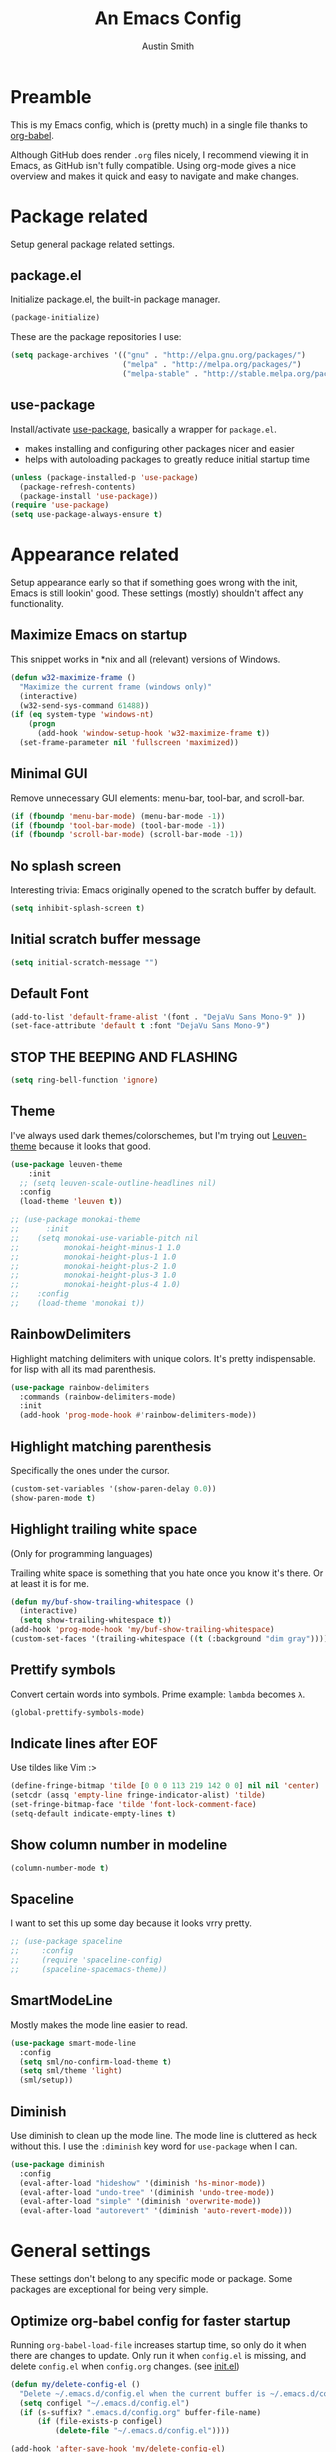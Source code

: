 #+TITLE: An Emacs Config
#+AUTHOR: Austin Smith
#+EMAIL: AssailantLF@gmail.com

* Preamble

This is my Emacs config, which is (pretty much) in a single file thanks to
[[http://orgmode.org/worg/org-contrib/babel/intro.html][org-babel]].

Although GitHub does render =.org= files nicely, I recommend viewing it in
Emacs, as GitHub isn't fully compatible. Using org-mode gives a nice overview
and makes it quick and easy to navigate and make changes.

* Package related

Setup general package related settings.

** package.el

Initialize package.el, the built-in package manager.

#+BEGIN_SRC emacs-lisp
  (package-initialize)
#+END_SRC

These are the package repositories I use:

#+BEGIN_SRC emacs-lisp
  (setq package-archives '(("gnu" . "http://elpa.gnu.org/packages/")
                           ("melpa" . "http://melpa.org/packages/")
                           ("melpa-stable" . "http://stable.melpa.org/packages/")))
#+END_SRC

** use-package

Install/activate [[https://github.com/jwiegley/use-package][use-package]], basically a wrapper for =package.el=.

- makes installing and configuring other packages nicer and easier
- helps with autoloading packages to greatly reduce initial startup time

#+BEGIN_SRC emacs-lisp
  (unless (package-installed-p 'use-package)
    (package-refresh-contents)
    (package-install 'use-package))
  (require 'use-package)
  (setq use-package-always-ensure t)
#+END_SRC

* Appearance related

Setup appearance early so that if something goes wrong with the init, Emacs is
still lookin' good. These settings (mostly) shouldn't affect any functionality.

** Maximize Emacs on startup

This snippet works in *nix and all (relevant) versions of Windows.

#+BEGIN_SRC emacs-lisp
  (defun w32-maximize-frame ()
    "Maximize the current frame (windows only)"
    (interactive)
    (w32-send-sys-command 61488))
  (if (eq system-type 'windows-nt)
      (progn
        (add-hook 'window-setup-hook 'w32-maximize-frame t))
    (set-frame-parameter nil 'fullscreen 'maximized))
#+END_SRC

** Minimal GUI

Remove unnecessary GUI elements: menu-bar, tool-bar, and scroll-bar.

#+BEGIN_SRC emacs-lisp
  (if (fboundp 'menu-bar-mode) (menu-bar-mode -1))
  (if (fboundp 'tool-bar-mode) (tool-bar-mode -1))
  (if (fboundp 'scroll-bar-mode) (scroll-bar-mode -1))
#+END_SRC

** No splash screen

Interesting trivia: Emacs originally opened to the scratch buffer by default.

#+BEGIN_SRC emacs-lisp
  (setq inhibit-splash-screen t)
#+END_SRC

** Initial scratch buffer message

#+BEGIN_SRC emacs-lisp
(setq initial-scratch-message "")
#+END_SRC

** Default Font

#+BEGIN_SRC emacs-lisp
  (add-to-list 'default-frame-alist '(font . "DejaVu Sans Mono-9" ))
  (set-face-attribute 'default t :font "DejaVu Sans Mono-9")
#+END_SRC

** STOP THE BEEPING AND FLASHING

#+BEGIN_SRC emacs-lisp
  (setq ring-bell-function 'ignore)
#+END_SRC

** Theme

I've always used dark themes/colorschemes, but I'm trying out [[https://github.com/fniessen/emacs-leuven-theme][Leuven-theme]]
because it looks that good.

#+BEGIN_SRC emacs-lisp
  (use-package leuven-theme
      :init
    ;; (setq leuven-scale-outline-headlines nil)
    :config
    (load-theme 'leuven t))

  ;; (use-package monokai-theme
  ;;      :init
  ;;    (setq monokai-use-variable-pitch nil
  ;;          monokai-height-minus-1 1.0
  ;;          monokai-height-plus-1 1.0
  ;;          monokai-height-plus-2 1.0
  ;;          monokai-height-plus-3 1.0
  ;;          monokai-height-plus-4 1.0)
  ;;    :config
  ;;    (load-theme 'monokai t))
#+END_SRC

** RainbowDelimiters

Highlight matching delimiters with unique colors. It's pretty indispensable.
for lisp with all its mad parenthesis.

#+BEGIN_SRC emacs-lisp
  (use-package rainbow-delimiters
    :commands (rainbow-delimiters-mode)
    :init
    (add-hook 'prog-mode-hook #'rainbow-delimiters-mode))
#+END_SRC

** Highlight matching parenthesis
Specifically the ones under the cursor.

#+BEGIN_SRC emacs-lisp
  (custom-set-variables '(show-paren-delay 0.0))
  (show-paren-mode t)
#+END_SRC

** Highlight trailing white space

(Only for programming languages)

Trailing white space is something that you hate once you know it's there. Or at
least it is for me.

#+BEGIN_SRC emacs-lisp
  (defun my/buf-show-trailing-whitespace ()
    (interactive)
    (setq show-trailing-whitespace t))
  (add-hook 'prog-mode-hook 'my/buf-show-trailing-whitespace)
  (custom-set-faces '(trailing-whitespace ((t (:background "dim gray")))))
#+END_SRC

** Prettify symbols

Convert certain words into symbols. Prime example: =lambda= becomes =λ=.

#+BEGIN_SRC emacs-lisp
(global-prettify-symbols-mode)
#+END_SRC

** Indicate lines after EOF

Use tildes like Vim :>

#+BEGIN_SRC emacs-lisp
  (define-fringe-bitmap 'tilde [0 0 0 113 219 142 0 0] nil nil 'center)
  (setcdr (assq 'empty-line fringe-indicator-alist) 'tilde)
  (set-fringe-bitmap-face 'tilde 'font-lock-comment-face)
  (setq-default indicate-empty-lines t)
#+END_SRC

** Show column number in modeline

#+BEGIN_SRC emacs-lisp
  (column-number-mode t)
#+END_SRC

** Spaceline

I want to set this up some day because it looks vrry pretty.

#+BEGIN_SRC emacs-lisp
  ;; (use-package spaceline
  ;;     :config
  ;;     (require 'spaceline-config)
  ;;     (spaceline-spacemacs-theme))
#+END_SRC

** SmartModeLine

Mostly makes the mode line easier to read.

#+BEGIN_SRC emacs-lisp
  (use-package smart-mode-line
    :config
    (setq sml/no-confirm-load-theme t)
    (setq sml/theme 'light)
    (sml/setup))
#+END_SRC

** Diminish

Use diminish to clean up the mode line. The mode line is cluttered as heck
without this. I use the =:diminish= key word for =use-package= when I can.

#+BEGIN_SRC emacs-lisp
  (use-package diminish
    :config
    (eval-after-load "hideshow" '(diminish 'hs-minor-mode))
    (eval-after-load "undo-tree" '(diminish 'undo-tree-mode))
    (eval-after-load "simple" '(diminish 'overwrite-mode))
    (eval-after-load "autorevert" '(diminish 'auto-revert-mode)))
#+END_SRC

* General settings

These settings don't belong to any specific mode or package. Some packages are
exceptional for being very simple.

** Optimize org-babel config for faster startup

Running =org-babel-load-file= increases startup time, so only do it when there
are changes to update. Only run it when =config.el= is missing, and delete
=config.el= when =config.org= changes. (see [[file:init.el::%3B%3B%20`org-babel-load-file`%20increases%20startup%20time,%20so%20only%20do%20it%20if%20necessary.][init.el]])

#+BEGIN_SRC emacs-lisp
  (defun my/delete-config-el ()
    "Delete ~/.emacs.d/config.el when the current buffer is ~/.emacs.d/config.org"
    (setq configel "~/.emacs.d/config.el")
    (if (s-suffix? ".emacs.d/config.org" buffer-file-name)
        (if (file-exists-p configel)
            (delete-file "~/.emacs.d/config.el"))))

  (add-hook 'after-save-hook 'my/delete-config-el)
#+END_SRC

** Start server if it isn't started

Turn the first Emacs process into a server, which allows reuse of a that process
through the shell command =emacsclient=.

#+BEGIN_SRC emacs-lisp
  (require 'server)
  (if (not (server-running-p)) (server-start))
#+END_SRC

** Backup & auto-save files in one place

These files are useful if something goes wrong, but they're also annoying in how
they clutter directories. Put them in =~/.emacs.d/tmp= to remedy this.

#+BEGIN_SRC emacs-lisp
  (setq backup-directory-alist `((".*" . "~/.emacs.d/tmp"))
        auto-save-file-name-transforms `((".*" , "~/.emacs.d/tmp" t)))
#+END_SRC

** Scroll smoothly

#+BEGIN_SRC emacs-lisp
  (setq scroll-margin 0)
  (setq scroll-conservatively 10000)
  (setq scroll-preserve-screen-position t)
#+END_SRC

** Sentences end with a single period

#+BEGIN_SRC emacs-lisp
  (setq sentence-end-double-space nil)
#+END_SRC

** y/n instead of yes/no

#+BEGIN_SRC emacs-lisp
  (fset 'yes-or-no-p 'y-or-n-p)
#+END_SRC

** Wrap text at 80 characters

#+BEGIN_SRC emacs-lisp
  (setq-default fill-column 80)
#+END_SRC

** Indent with spaces by default

Tabs are weird and can have varying lengths, so I prefer spaces.

#+BEGIN_SRC emacs-lisp
  (setq-default indent-tabs-mode nil)
#+END_SRC

** Auto-detect indent settings

I prefer to follow a file's indenting style instead of enforcing my own, if
possible. =dtrt-indent= does this and works for most mainstream languages.

#+BEGIN_SRC emacs-lisp
  (use-package dtrt-indent)
#+END_SRC

** Auto-update changed files

If a file is changed outside of Emacs, automatically load those changes.

#+BEGIN_SRC emacs-lisp
  (global-auto-revert-mode t)
#+END_SRC

** Auto-executable scripts in *nix

When saving a file that starts with =#!=, make it executable.

#+BEGIN_SRC emacs-lisp
(add-hook 'after-save-hook
          'executable-make-buffer-file-executable-if-script-p)
#+END_SRC

** Enable HideShow in programming modes

Useful for getting an overview of the code. It works better in some
languages and layouts than others.

#+BEGIN_SRC emacs-lisp
  (defun my/enable-hideshow ()
    (interactive)
    (hs-minor-mode t))
  (add-hook 'prog-mode-hook 'my/enable-hideshow)
#+END_SRC

** Recent Files

Enable =recentf-mode= and remember a lot of files.

#+BEGIN_SRC emacs-lisp
  (recentf-mode 1)
  (setq recentf-max-saved-items 200)
#+END_SRC

** Better same-name buffer distinction

When two buffers are open with the same name, this makes it easier to tell them
apart.

#+BEGIN_SRC emacs-lisp
(require 'uniquify)
(setq uniquify-buffer-name-style 'forward)
#+END_SRC

** Remember last position for reopened files

#+BEGIN_SRC emacs-lisp
(if (version< emacs-version "25.0")
    (progn (require 'saveplace)
           (setq-default save-place t))
  (save-place-mode 1))
#+END_SRC

** Disable garbage collection in minibuffer

See [[http://tiny.cc/7wd7ay][this article]] for more info.

#+BEGIN_SRC emacs-lisp
(defun my/minibuffer-setup-hook ()
  (setq gc-cons-threshold most-positive-fixnum))
(defun my/minibuffer-exit-hook ()
  (setq gc-cons-threshold 800000))
(add-hook 'minibuffer-setup-hook #'my/minibuffer-setup-hook)
(add-hook 'minibuffer-exit-hook #'my/minibuffer-exit-hook)
#+END_SRC

* Key binding related

These are global bindings, and packages that affect key binding in general.

** Enhanced key binding

[[https://github.com/noctuid/general.el][general.el]] is one of my favorite packages, and makes it much nicer and easier to
bind keys. Particularly useful for Evil mode and its various states.

#+BEGIN_SRC emacs-lisp
(use-package general)
#+END_SRC

** The Mighty Hydra

I'm a big fan of [[https://github.com/abo-abo/hydra][Hydra]]. Search for =defhydra= in this file to check out all my
hydras.

What is a hydra? From the README:

#+BEGIN_QUOTE
This is a package for GNU Emacs that can be used to tie related commands into a
family of short bindings with a common prefix - a Hydra.
#+END_QUOTE

followed by a description for poets:

#+BEGIN_QUOTE
Once you summon the Hydra through the prefixed binding (the body + any one
head), all heads can be called in succession with only a short extension.

The Hydra is vanquished once Hercules, any binding that isn't the Hydra's head,
arrives. Note that Hercules, besides vanquishing the Hydra, will still serve his
original purpose, calling his proper command. This makes the Hydra very
seamless, it's like a minor mode that disables itself auto-magically.
#+END_QUOTE

#+BEGIN_SRC emacs-lisp
  (use-package hydra
    :config
    ;; Use a lighter red for my dark backgrounds
    (set-face-foreground 'hydra-face-red "#FF3232"))
#+END_SRC

** Show available key bindings

Use [[https://github.com/justbur/emacs-which-key][which-key]] or [[https://github.com/kai2nenobu/guide-key][guide-key]] to display key bindings. =which-key= is a
superior package, but isn't compatible with older versions of Emacs.

#+BEGIN_SRC emacs-lisp
  (run-with-idle-timer
   3 nil ;; Autoload via idle timer
   (lambda ()
     (if (version< emacs-version "24.4")
         (use-package guide-key
             :init
           (setq guide-key/guide-key-sequence t
                 guide-key/recursive-key-sequence-flag t
                 guide-key/popup-window-position 'bottom
                 guide-key/idle-delay 0.5)
           :config
           (guide-key-mode 1))
         (use-package which-key
             :diminish ""
             :init
             (setq which-key-idle-delay 0.5
                   which-key-side-window-max-height 0.50
                   which-key-allow-evil-operators t
                   which-key-show-operator-state-maps nil))
         :config
         (which-key-mode)
         ;; show top-level bindings, I don't need the Emacs tutorial
         (general-define-key "C-h t" 'which-key-show-top-level))))
#+END_SRC

** Resize text easier

Resize text like every other program does.

#+BEGIN_SRC emacs-lisp
  (defun text-scale-reset ()
    "Reset the text scale to 0."
    (interactive)
    (text-scale-set 0))
  (general-define-key
   "C-0" 'text-scale-reset
   "C-=" 'text-scale-increase
   "C--" 'text-scale-decrease)
#+END_SRC

* Language-specific

** C/C++

coding style preferences:

#+BEGIN_SRC emacs-lisp
    (defun my-case-helper (sym-and-anchor)
      (let* ((new-offset '+) ; if there's nothing after the case colon, just indent by c-basic-offset
             (anchor (cdr sym-and-anchor))
             (anchor-line (line-number-at-pos anchor)))
        (save-excursion
          (goto-char anchor)
          (search-forward-regexp ":[[:space:]]*[^[:space:]{]" nil t)
          ;; did we find non-whitespace (and not just an open brace) after
          ;; the colon on the case line?
          (if (and (> (point) anchor)
                   (= anchor-line (line-number-at-pos)))
              (setq new-offset (- (point) anchor 1)))
          new-offset)))

    (c-add-style "my-style"
                 '("linux"
                   (c-offsets-alist
                    (statement-case-intro . my-case-helper))))

  (setq c-basic-offset 4
        c-default-style
        (quote
         ((c-mode . "my-style")
          (c++-mode . "my-style")
          (java-mode . "java")
          (awk-mode . "awk")
          (other . "gnu"))))

  (c-set-offset 'case-label '+)
#+END_SRC

** lisp

Better indenting.

#+BEGIN_SRC emacs-lisp
  (setq lisp-indent-function 'common-lisp-indent-function)
#+END_SRC

* Setup various packages & modes

** Restart Emacs

Useful because I edit my config frequently

#+BEGIN_SRC emacs-lisp
  (use-package restart-emacs
    :commands (restart-emacs)
    :bind ("C-x C-r" . restart-emacs))
#+END_SRC

** Org-mode

*** Autoload

#+BEGIN_SRC emacs-lisp
  (use-package org
      :commands (org-babel-load-file))

  (run-with-idle-timer
   3 nil ;; Autoload via idle timer
   (lambda () (use-package org)))
#+END_SRC

*** Prettier bullets

Automatically hides preceding asterisks, and makes the leading one
pretty.

#+BEGIN_SRC emacs-lisp
(use-package org-bullets
  :commands (org-bullets-mode)
  :init
  (setq org-bullets-bullet-list '("●"))
  (add-hook 'org-mode-hook 'org-bullets-mode))
#+END_SRC

*** Noticeable ellipsis

When headers are collapsed, =org-mode= uses ellipses to represent the hidden
text, but I think that's too subtle, so this makes them stand out more.

#+BEGIN_SRC emacs-lisp
  (setq org-ellipsis "•••")
  ;; (setq org-ellipsis " 隠")
#+END_SRC

*** Don't adapt indentation

The hierarchy of headers already does the job that indenting would do.

#+BEGIN_SRC emacs-lisp
  (setq org-adapt-indentation nil)
#+END_SRC

*** utf-8 encoding plz

#+BEGIN_SRC emacs-lisp
  (set-locale-environment "pl_PL.UTF-8")
  (set-language-environment 'utf-8)
  (setq locale-coding-system 'utf-8)
  (set-default-coding-systems 'utf-8)
  (set-terminal-coding-system 'utf-8)
  (unless (eq system-type 'windows-nt)
    (progn
      (set-selection-coding-system 'utf-8)
      (set-keyboard-coding-system 'utf-8-mac)))
  (prefer-coding-system 'utf-8)
#+END_SRC

*** More convenient bindings

#+BEGIN_SRC emacs-lisp
  (general-define-key :keymaps 'org-mode-map
                      "C-c C-8" 'org-ctrl-c-star
                      "C-c 8" 'org-ctrl-c-star)
#+END_SRC

*** Global org bindings

These are available everywhere, even outside of org-mode.

#+BEGIN_SRC emacs-lisp
(global-set-key "\C-cl" 'org-store-link)
(global-set-key "\C-cc" 'org-capture)
(global-set-key "\C-ca" 'org-agenda)
(global-set-key "\C-cb" 'org-iswitchb)
#+END_SRC

*** Worf package

Worf is a minor mode for providing vi-like bindings for org-mode. However, I'm
only using it to take advantage of some of its nice functions.

#+BEGIN_SRC emacs-lisp
  (use-package worf
    :after (org))
#+END_SRC

*** [[*Evil Org][Evil-mode compatibility]]

** Dired/Dired+

*** Enable find-alternate-file

Prevents dired from creating an annoying popup when =dired-find-alternate-file=
is called.

#+BEGIN_SRC emacs-lisp
(put 'dired-find-alternate-file 'disabled nil)
#+END_SRC

*** Human readable filesize

#+BEGIN_SRC emacs-lisp
(setq dired-listing-switches "-alh")
#+END_SRC

*** Dired+

#+BEGIN_SRC emacs-lisp
  (use-package dired+
      :after (dired))
#+END_SRC

*** [[*Evil%20Dired][Evil-mode compatibility]]

** Magit

*** Autoload

#+BEGIN_SRC emacs-lisp
  (use-package magit
    :commands (magit-status
               magit-diff
               magit-commit
               magit-log
               magit-push
               magit-stage-file
               magit-unstage-file)
#+END_SRC

*** Magit is slow for Windows

[[https://github.com/magit/magit/issues/2395][WORKAROUND SOURCE]]

In summary: Magit isn't the problem. Git for Windows is just horribly slow with
multiple calls, so these simplified functions make things less painful by
calling less git commands.

#+BEGIN_SRC emacs-lisp
    :config
    (when (eq system-type 'windows-nt)
      (define-derived-mode magit-staging-mode magit-status-mode "Magit staging"
                           "Mode for showing staged and unstaged changes."
                           :group 'magit-status)
      (defun magit-staging-refresh-buffer ()
        (magit-insert-section (status)
            (magit-insert-untracked-files)
          (magit-insert-unstaged-changes)
          (magit-insert-staged-changes)))
      (defun magit-staging ()
        (interactive)
        (magit-mode-setup #'magit-staging-mode))))
#+END_SRC

*** Use =ssh-agency= for Windows login prompt

Windows has issues allowing Magit to display prompts (when pushing a repo, for
example), so this package deals with that and fixes it somehow.

#+BEGIN_SRC emacs-lisp
  (use-package ssh-agency
    :after (magit)
    :init
    (setenv "SSH_ASKPASS" "git-gui--askpass"))
#+END_SRC

*** [[*Evil%20Magit][Evil-mode compatibility]]

** Projectile

*** Autoload

#+BEGIN_SRC emacs-lisp
  (use-package projectile
    :commands (projectile-global-mode)
    :bind-keymap ("C-c p" . projectile-command-map)
#+END_SRC

*** Activate

#+BEGIN_SRC emacs-lisp
    :config
    (projectile-mode t))
#+END_SRC

*** [[*Evil%20Projectile][Evil-mode compatibility]]

** Ivy

*** Autoload
#+BEGIN_SRC emacs-lisp
  (use-package swiper
    :commands (ivy-read)
    :bind (("C-h f" . counsel-describe-function)
           ("C-h v" . counsel-describe-variable)
           ("C-s" . swiper))
#+END_SRC

*** Options

#+BEGIN_SRC emacs-lisp
  :init
  (setq
   ;; recenter after swiper is finished
   swiper-action-recenter t

   ;; list recent files in buffer list as "virtual"
   ivy-use-virtual-buffers t

   ;; wrap around ivy results
   ivy-wrap t

   ;; use ivy as backend
   magit-completing-read-function 'ivy-completing-read
   projectile-completion-system 'ivy)
#+END_SRC

*** Activate

#+BEGIN_SRC emacs-lisp
  :config
  (ivy-mode 1)
  (diminish 'ivy-mode)
#+END_SRC

*** Ivy counsel

Adds enhanced ivy versions of many commands

#+BEGIN_SRC emacs-lisp
  (use-package counsel)
#+END_SRC

*** A nice ivy hydra

#+BEGIN_SRC emacs-lisp
  (use-package ivy-hydra))
#+END_SRC

*** [[*Evil%20Ivy][Evil-mode compatibility]]

** Yasnippet

Snippets are located under the typical =~/.emacs.d/snippets=

#+BEGIN_SRC emacs-lisp
;; (use-package yasnippet
;;   :diminish yas-minor-mode
;;   :config
;;   (yas-global-mode 1))
#+END_SRC

** s.el 

The long lost Emacs string manipulation library.

#+BEGIN_SRC emacs-lisp
  (use-package s
      :commands (s-suffix?))
#+END_SRC

* EVIL-MODE

Evil is so big and important that it gets its own top-level header. In all caps.

I used Vim for a couple years before Emacs (and still do), and that means I'm
cursed/blessed with modal editing for the rest of my life. Fortunately Evil is a
nearly exact Vim implementation, so all is well, and I can take advantage of
both editors with less mental strain.

** Compatibility with other modes

Create a list of functions to be ran when Evil-mode is activated. Each function
corresponds to a mode, and configures that mode to "be more evil."

The benefit of this is that I can enable or disable all of Evil-mode with a
single variable, and keep it untangled from all other packages/modes. I don't
know why I would ever want to disable Evil-mode, but I can if I want, I guess.

*** Related variables

#+BEGIN_SRC emacs-lisp
(setq my/evil-active t)
(setq my/evil-other-mode-funs ())
#+END_SRC

*** Built-in modes

Configure various modes that have little to configure and are built-in to Emacs.
Otherwise they add unnecessary clutter.

#+BEGIN_SRC emacs-lisp
    (defun setup-evil-builtins ()
      ;; Special
      (evil-make-overriding-map special-mode-map 'normal)

      ;; Compilation
      (evil-set-initial-state 'compilation-mode 'normal)

      ;; Occur
      (evil-make-overriding-map occur-mode-map 'normal)
      (evil-set-initial-state 'occur-mode 'normal)

      ;; Help
      (general-evil-define-key 'normal 'help-mode-map
        "q" 'quit-window
        "<" 'help-go-back
        ">" 'help-go-forward)

      ;; Bookmark
      (with-eval-after-load "bookmark"
        (evil-set-initial-state 'bookmark-bmenu-mode 'normal)
        (evil-make-overriding-map bookmark-bmenu-mode-map 'normal)
        (general-evil-define-key 'normal 'bookmark-bmenu-mode-map
          "RET" 'bookmark-bmenu-this-window
          "j" 'evil-next-line
          "k" 'evil-previous-line))

      ;; Shells (all three of them)
      (defun my/evil-shell-insert ()
        "Go to the very end of the buffer and enter insert state."
        (interactive)
        (evil-goto-line)
        (evil-append-line 0))
      (general-evil-define-key 'normal
          '(shell-mode-map eshell-mode-map term-mode-map)
        "I" 'my/evil-shell-insert
        "A" 'my/evil-shell-insert))
    (add-to-list 'my/evil-other-mode-funs 'setup-evil-builtins)
#+END_SRC

*** Evil Org

#+BEGIN_SRC emacs-lisp
  (defun setup-evil-org-mode ()
    (defhydra hydra-org-nav (:color red :hint nil)
      "
   ^Nav^   ^^^^| ^View^           ^^| ^Search^   | ^Exit Hydra
  -^---^---^^^^+-^----^-----------^^+-^------^---+-^-----------
   ^ ^ _k_ ^ ^ | _o_pen (_a_ppear), | _g_oto     | _b_ack_._
   _h_ ^+^ _l_ | hi_d_e,  _c_ycle,  | _s_wiper   | _q_uit_._
   ^ ^ _j_ ^ ^ | ^globally^ _C_ycle | ^ ^        | _w_oops!
  "
      ("j" worf-down)
      ("k" worf-up)
      ("h" worf-left)
      ("l" worf-right)
      ("a" my/show-header)
      ("o" my/show-header)
      ("d" hide-subtree)
      ("c" org-cycle)
      ("C" org-shifttab)
      ("g" org-goto :exit t)
      ("s" swiper)
      ("q" nil) ("b" nil)
      ("w" nil) ("." nil))

    (defun my/show-header ()
      (interactive)
      (show-children)
      (show-entry))

    (defhydra hydra-org-template (:color blue :hint nil)
      "
  _c_enter  _q_uote     _e_macs-lisp    _L_aTeX:
  _l_atex   _E_xample   _p_erl          _i_ndex:
  _a_scii   _v_erse     _P_erl tangled  _I_NCLUDE:
  _s_rc     ^ ^         plant_u_ml      _H_TML:
  _h_tml    ^ ^         ^ ^             _A_SCII:
  "
      ("s" (hot-expand "<s"))
      ("E" (hot-expand "<e"))
      ("q" (hot-expand "<q"))
      ("v" (hot-expand "<v"))
      ("c" (hot-expand "<c"))
      ("l" (hot-expand "<l"))
      ("h" (hot-expand "<h"))
      ("a" (hot-expand "<a"))
      ("L" (hot-expand "<L"))
      ("i" (hot-expand "<i"))
      ("e" (hot-expand "<s" "emacs-lisp"))
      ("p" (hot-expand "<s" "perl"))
      ("u" (hot-expand "<s" "plantuml :file CHANGE.png"))
      ("P" (progn
             (insert "#+HEADERS: :results output :exports "
             (insert "both :shebang \"#!/usr/bin/env perl\"\n")
             (hot-expand "<s" "perl"))))
      ("I" (hot-expand "<I"))
      ("H" (hot-expand "<H"))
      ("A" (hot-expand "<A"))
      ("<" self-insert-command "ins")
      ("o" nil "quit"))

      (defun hot-expand (str &optional mod)
        "Expand org template."
        (insert str)
        (org-try-structure-completion)
        (when mod (insert mod) (forward-line)))

      (defun call-hydra-org-template ()
        (interactive)
           (if (looking-back "^")
               (hydra-org-template/body)
               (self-insert-command 1)))

      (general-evil-define-key 'normal 'org-mode-map
      "RET" 'org-open-at-point
      ">" 'outline-demote
      "<" 'outline-promote
      "z g" 'org-goto
      "z ." 'hydra-org-nav/body
      "z j" 'hydra-org-nav/worf-down
      "z k" 'hydra-org-nav/worf-up
      "z h" 'hydra-org-nav/worf-left
      "z l" 'hydra-org-nav/worf-right)
    (general-evil-define-key 'insert 'org-mode-map
      "C-t" 'outline-demote
      "C-d" 'outline-promote
      "<" 'call-hydra-org-template)
    (general-evil-define-key '(normal visual insert) 'org-mode-map
      "M-h" 'org-metaleft
      "M-j" 'org-metadown
      "M-k" 'org-metaup
      "M-l" 'org-metaright
      "M-S-h" 'org-shiftmetaleft
      "M-S-j" 'org-shiftmetadown
      "M-S-k" 'org-shiftmetaup
      "M-S-l" 'org-shiftmetaright
      "C-S-h" 'org-shiftcontrolleft
      "C-S-j" 'org-shiftcontroldown
      "C-S-k" 'org-shiftcontrolup
      "C-S-l" 'org-shiftcontrolright)

    ;; Reveal cursor when going to marks
    (defun my/reveal-cursor (&rest _)
      (worf--ensure-visible))
    (advice-add 'evil-goto-mark :after #'my/reveal-cursor)

    (defun my/fix-org-evil-paragraphs ()
      "Make Evil mode's paragraph motions work correctly in Org mode."
      (setq paragraph-start "\\|[     ]*$"
            paragraph-separate "[       ]*$"))

    (add-hook 'org-mode-hook #'my/fix-org-evil-paragraphs))
  (add-to-list 'my/evil-other-mode-funs 'setup-evil-org-mode)
#+END_SRC

*** Evil Ibuffer

#+BEGIN_SRC emacs-lisp
  (defun setup-evil-ibuffer-mode ()
    (with-eval-after-load "ibuffer"
      (progn
        (evil-set-initial-state 'ibuffer-mode 'normal)
        (evil-make-overriding-map ibuffer-mode-map 'normal)
        (defhydra hydra-ibuffer-main (:color pink :hint nil)
          "
   ^Navigation^ | ^Mark^        | ^Actions^        | ^View^
  -^----------^-+-^----^--------+-^-------^--------+-^----^-------
    _k_:    ʌ   | _m_: mark     | _D_: delete      | _g_: refresh
   _RET_: visit | _u_: unmark   | _S_: save        | _s_: sort
    _j_:    v   | _*_: specific | _a_: all actions | _/_: filter
  -^----------^-+-^----^--------+-^-------^--------+-^----^-------
  "
          ("j" ibuffer-forward-line)
          ("RET" ibuffer-do-view :color blue)
          ("k" ibuffer-backward-line)

          ("m" ibuffer-mark-forward)
          ("u" ibuffer-unmark-forward)
          ("*" hydra-ibuffer-mark/body :color blue)

          ("D" ibuffer-do-delete)
          ("S" ibuffer-do-save)
          ("a" hydra-ibuffer-action/body :color blue)

          ("g" ibuffer-update)
          ("s" hydra-ibuffer-sort/body :color blue)
          ("/" hydra-ibuffer-filter/body :color blue)

          ("o" ibuffer-visit-buffer-other-window "other window" :color blue)
          ("q" ibuffer-quit "quit ibuffer" :color blue)
          ("." nil "toggle hydra" :color blue))

        (defhydra hydra-ibuffer-mark (:color teal :columns 5
                                      :after-exit (hydra-ibuffer-main/body))
          "Mark"
          ("*" ibuffer-unmark-all "unmark all")
          ("M" ibuffer-mark-by-mode "mode")
          ("m" ibuffer-mark-modified-buffers "modified")
          ("u" ibuffer-mark-unsaved-buffers "unsaved")
          ("s" ibuffer-mark-special-buffers "special")
          ("r" ibuffer-mark-read-only-buffers "read-only")
          ("/" ibuffer-mark-dired-buffers "dired")
          ("e" ibuffer-mark-dissociated-buffers "dissociated")
          ("h" ibuffer-mark-help-buffers "help")
          ("z" ibuffer-mark-compressed-file-buffers "compressed")
          ("b" hydra-ibuffer-main/body "back" :color blue))

        (defhydra hydra-ibuffer-action (:color teal :columns 4
                                        :after-exit
                                        (if (eq major-mode 'ibuffer-mode)
                                            (hydra-ibuffer-main/body)))
          "Action"
          ("A" ibuffer-do-view "view")
          ("E" ibuffer-do-eval "eval")
          ("F" ibuffer-do-shell-command-file "shell-command-file")
          ("I" ibuffer-do-query-replace-regexp "query-replace-regexp")
          ("H" ibuffer-do-view-other-frame "view-other-frame")
          ("N" ibuffer-do-shell-command-pipe-replace "shell-cmd-pipe-replace")
          ("M" ibuffer-do-toggle-modified "toggle-modified")
          ("O" ibuffer-do-occur "occur")
          ("P" ibuffer-do-print "print")
          ("Q" ibuffer-do-query-replace "query-replace")
          ("R" ibuffer-do-rename-uniquely "rename-uniquely")
          ("T" ibuffer-do-toggle-read-only "toggle-read-only")
          ("U" ibuffer-do-replace-regexp "replace-regexp")
          ("V" ibuffer-do-revert "revert")
          ("W" ibuffer-do-view-and-eval "view-and-eval")
          ("X" ibuffer-do-shell-command-pipe "shell-command-pipe")
          ("b" nil "back"))

        (defhydra hydra-ibuffer-sort (:color amaranth :columns 3)
          "Sort"
          ("i" ibuffer-invert-sorting "invert")
          ("a" ibuffer-do-sort-by-alphabetic "alphabetic")
          ("v" ibuffer-do-sort-by-recency "recently used")
          ("s" ibuffer-do-sort-by-size "size")
          ("f" ibuffer-do-sort-by-filename/process "filename")
          ("m" ibuffer-do-sort-by-major-mode "mode")
          ("b" hydra-ibuffer-main/body "back" :color blue))

        (defhydra hydra-ibuffer-filter (:color amaranth :columns 4)
          "Filter"
          ("m" ibuffer-filter-by-used-mode "mode")
          ("M" ibuffer-filter-by-derived-mode "derived mode")
          ("n" ibuffer-filter-by-name "name")
          ("c" ibuffer-filter-by-content "content")
          ("e" ibuffer-filter-by-predicate "predicate")
          ("f" ibuffer-filter-by-filename "filename")
          (">" ibuffer-filter-by-size-gt "size")
          ("<" ibuffer-filter-by-size-lt "size")
          ("/" ibuffer-filter-disable "disable")
          ("b" hydra-ibuffer-main/body "back" :color blue))

        (general-evil-define-key 'normal 'ibuffer-mode-map "." nil)
        (add-hook 'ibuffer-hook #'hydra-ibuffer-main/body)
        )))
  (add-to-list 'my/evil-other-mode-funs 'setup-evil-ibuffer-mode)
#+END_SRC

*** Evil Dired

Directory climbing inspired by [[https://github.com/tpope/vim-vinegar][tpope's vinegar]].

#+BEGIN_SRC emacs-lisp
  (defun setup-evil-dired-mode ()
    (with-eval-after-load "dired"
      (progn
        (defun my/up-dir ()
          (interactive)
          (find-alternate-file ".."))
        (evil-make-overriding-map dired-mode-map 'normal)
        (general-define-key :states 'normal "-" (kbd "C-x d RET"))
        (general-evil-define-key 'normal 'dired-mode-map
          "-" 'my/up-dir
          "RET" 'dired-find-alternate-file
          "i" 'ido-find-file
          "j" 'dired-next-line
          "k" 'dired-previous-line))))
  (add-to-list 'my/evil-other-mode-funs 'setup-evil-dired-mode)
#+END_SRC

*** Evil Magit

#+BEGIN_SRC emacs-lisp
  (defun setup-evil-magit-mode ()
    (with-eval-after-load "magit"
      (progn
        (evil-set-initial-state 'magit-status-mode 'normal)
        (evil-set-initial-state 'magit-log-mode 'normal)
        (evil-set-initial-state 'magit-diff-mode 'normal)
        (evil-make-overriding-map magit-mode-map 'normal)
        (general-evil-define-key 'normal 'magit-mode-map
          "j" [down]
          "k" [up]
          "c" 'magit-commit-popup)
        (general-evil-define-key 'normal 'magit-diff-mode-map
          "C-j" 'evil-scroll-down)))

        ;; Leader shortcuts
        (general-define-key
         :states '(normal motion emacs)
         :prefix "SPC"
         "gs" 'magit-status
         "gd" 'magit-diff
         "gc" 'magit-commit
         "gl" 'magit-log
         "gp" 'magit-push
         "gw" 'magit-stage-file   ;; "write"
         "gr" 'magit-unstage-file ;; "remove"
         "gg" 'vc-git-grep))
  (add-to-list 'my/evil-other-mode-funs 'setup-evil-magit-mode)
#+END_SRC

*** Evil Projectile

#+BEGIN_SRC emacs-lisp
  (defun setup-evil-projectile-mode ()
    ;; Leader shortcuts
    (general-define-key
     :states '(normal motion emacs)
     :prefix "SPC"
     "p"  (general-simulate-keys "C-c p")))
  (add-to-list 'my/evil-other-mode-funs 'setup-evil-projectile-mode)
#+END_SRC

*** Evil Ivy+Swiper

#+BEGIN_SRC emacs-lisp
  (defun setup-evil-ivyswiper-mode ()

    ;; Vimish bindings
    (general-define-key
     :keymaps 'ivy-minibuffer-map
     "C-j" 'ivy-next-line
     "C-k" 'ivy-previous-line
     "C-n" 'ivy-next-history-element
     "C-p" 'ivy-previous-history-element
     "C-w" 'ivy-backward-kill-word)
    (general-define-key
     :keymaps 'swiper-map
     "C-r" 'swiper-query-replace)

    ;; Leader shortcuts
    (general-define-key
     :states '(normal motion emacs)
     :prefix "SPC"
     "SPC"  'counsel-M-x
     "b" 'ivy-switch-buffer
     "f" 'counsel-find-file
     ))
  (add-to-list 'my/evil-other-mode-funs 'setup-evil-ivyswiper-mode)
#+END_SRC

*** Evil Info

#+BEGIN_SRC emacs-lisp
  (defun setup-evil-info-mode ()
    (defhydra hydra-info (:color red
                                 :hint nil)
      "
  Info-mode:

    ^^_]_ forward  (next logical node)       ^^_l_ast (←)        _u_p (↑)                             _f_ollow reference       _T_OC
    ^^_[_ backward (prev logical node)       ^^_r_eturn (→)      _m_enu (↓) (C-u for new window)      _i_ndex                  _d_irectory
    ^^_n_ext (same level only)               ^^_H_istory         _g_oto (C-u for new window)          _,_ next index item      _c_opy node name
    ^^_p_rev (same level only)               _<_/_t_op           _b_eginning of buffer                virtual _I_ndex          _C_lone buffer
    regex _s_earch (_S_ case sensitive)      ^^_>_ final         _e_nd of buffer                      ^^                       _a_propos

    _1_ .. _9_ Pick first .. ninth item in the node's menu.
  "
      ("]"   Info-forward-node)
      ("["   Info-backward-node)
      ("n"   Info-next)
      ("p"   Info-prev)
      ("s"   Info-search)
      ("S"   Info-search-case-sensitively)

      ("l"   Info-history-back)
      ("r"   Info-history-forward)
      ("H"   Info-history)
      ("t"   Info-top-node)
      ("<"   Info-top-node)
      (">"   Info-final-node)

      ("u"   Info-up)
      ("^"   Info-up)
      ("m"   Info-menu)
      ("g"   Info-goto-node)
      ("b"   beginning-of-buffer)
      ("e"   end-of-buffer)

      ("f"   Info-follow-reference)
      ("i"   Info-index)
      (","   Info-index-next)
      ("I"   Info-virtual-index)

      ("T"   Info-toc)
      ("d"   Info-directory)
      ("c"   Info-copy-current-node-name)
      ("C"   clone-buffer)
      ("a"   info-apropos)

      ("1"   Info-nth-menu-item)
      ("2"   Info-nth-menu-item)
      ("3"   Info-nth-menu-item)
      ("4"   Info-nth-menu-item)
      ("5"   Info-nth-menu-item)
      ("6"   Info-nth-menu-item)
      ("7"   Info-nth-menu-item)
      ("8"   Info-nth-menu-item)
      ("9"   Info-nth-menu-item)

      ("?"   Info-summary "Info summary")
      ("h"   Info-help "Info help")
      ("q"   Info-exit "Info exit" :color blue)
      ("." nil "toggle hydra" :color blue))
    (general-evil-define-key 'normal 'Info-mode-map
      "." 'hydra-info/body
      "TAB" 'Info-next-reference
      "S-TAB" 'Info-prev-reference
      "RET" 'Info-follow-nearest-node
      "C-p" 'Info-history-back
      "C-n" 'Info-history-forward
      "q" 'Info-exit))
  (add-to-list 'my/evil-other-mode-funs 'setup-evil-info-mode)
#+END_SRC

*** Evil Shell(s)

#+BEGIN_SRC emacs-lisp
  (defun setup-evil-shell-mode ())
  (add-to-list 'my/evil-other-mode-funs 'setup-evil-shell-mode)
#+END_SRC

** Post-activation setup function

Runs after Evil-mode is activated, and contains mostly all of my configuration
for Evil.

*** START function

#+BEGIN_SRC emacs-lisp
(defun setup-evil-settings ()
#+END_SRC

*** General settings

**** Normal state == Motion state

Basically avoid Motion state and use Normal state instead. I don't need Motion
state, so it adds unnecessary complexity.

#+BEGIN_SRC emacs-lisp
(setq evil-normal-state-modes (append evil-motion-state-modes evil-normal-state-modes))
(setq evil-motion-state-modes nil)
#+END_SRC

**** Cursor color/shape to indicate modes/states

Match GVim's cursor shapes.

#+BEGIN_SRC emacs-lisp
  (setq evil-normal-state-cursor   '("dodger blue" box)
        evil-insert-state-cursor   '("dodger blue" bar)
        evil-replace-state-cursor  '("dodger blue" hbar)
        evil-operator-state-cursor '("dodger blue" (hbar . 7))
        evil-visual-state-cursor   '("orange" box)
        evil-motion-state-cursor   '("deep pink" box)
        evil-emacs-state-cursor    '("red2" box))
#+END_SRC

**** Auto-switch to help window like Vim

#+BEGIN_SRC emacs-lisp
(setq help-window-select t)
#+END_SRC

**** Dehighlight search when finished searching

#+BEGIN_SRC emacs-lisp
  (defun my/evil-search-nohl-on-move ()
    "Dehighlight Evil ex search when any keys other than n or N are pressed."
    (interactive)
    (if (not (or (equal (this-command-keys) "n")
                 (equal (this-command-keys) "N")))
        (progn (evil-ex-nohighlight)
               (remove-hook 'pre-command-hook
                            'my/evil-search-nohl-on-move))))

  (defun my/add-hook-evil-search (&rest _)
    (add-hook 'pre-command-hook 'my/evil-search-nohl-on-move))

  (advice-add 'evil-ex-start-search :after #'my/add-hook-evil-search)
  (advice-add 'evil-ex-search :after #'my/add-hook-evil-search)
#+END_SRC

**** Center view advice

Center the view when certain functions are called.

#+BEGIN_SRC emacs-lisp
  (setq my/funs-to-center '(evil-ex-search
                            evil-ex-start-search
                            evil-goto-line
                            evil-goto-mark
                            evil-goto-mark-line))

  (defun my/scroll-to-center (&rest _)
    (evil-scroll-line-to-center nil))

  (dolist (fun my/funs-to-center)
    (advice-add fun :after #'my/scroll-to-center))
#+END_SRC

**** clear trailing whitespace ex command

#+BEGIN_SRC emacs-lisp
(evil-ex-define-cmd "ctw" 'delete-trailing-whitespace)
#+END_SRC

**** Re-enable evil-make-overriding/intercept-map

They were disabled before so that I can have complete control over key bindings.
They're being enabled again so that I can make use of them.

#+BEGIN_SRC emacs-lisp
(advice-remove 'evil-make-overriding-map #'my-kill-overriding-maps)
(advice-remove 'evil-make-intercept-map #'my-kill-intercept-maps)
#+END_SRC

*** Global bindings

These are mostly remaps and convenience shortcuts for Evil mode.

**** Make defining bindings more vim-like with [[*Enhanced%20key%20binding][general.el]]

=nmap= looks so much nicer than =general-define-key :states 'normal=.

#+BEGIN_SRC emacs-lisp
  (general-evil-setup t 'current-global-map)
#+END_SRC

**** In case M-x is weirdly undefined

#+BEGIN_SRC emacs-lisp
  (nmap "M-x" 'execute-extended-command)
#+END_SRC

**** Back to last buffer

#+BEGIN_SRC emacs-lisp
  (nmap "DEL" 'evil-switch-to-windows-last-buffer)
#+END_SRC

**** U instead of C-r for redo

#+BEGIN_SRC emacs-lisp
  (nmap "U" 'redo)
#+END_SRC

**** Q to replay q register

#+BEGIN_SRC emacs-lisp
  (nmap "Q" "@q")
#+END_SRC

**** [S]plit Line (sister to [J]oin Line)

#+BEGIN_SRC emacs-lisp
  (defun my/split-line ()
  (interactive)
  (newline-and-indent) (forward-line -1) (move-end-of-line 1))
  (nmap "S" 'my/split-line )
#+END_SRC

**** =_= and =|= to split windows

also focus on the new split window like Vim

#+BEGIN_SRC emacs-lisp
  (defun evil-window-split ()
  "Split current window vertically and focus on the new window."
  (interactive)
  (split-window-vertically)
  (other-window 1))
  (defun evil-window-vsplit ()
  "Split current window horizontally and focus on the new window."
  (interactive)
  (split-window-horizontally)
  (other-window 1))
  (nmap "|" 'evil-window-vsplit
        "_" 'evil-window-split)
#+END_SRC

**** Jump list (previous, next)

#+BEGIN_SRC emacs-lisp
  (nmap "C-p" 'evil-jump-backward
        "C-n" 'evil-jump-forward)
#+END_SRC

**** select last pasted/changed text

#+BEGIN_SRC emacs-lisp
  (nmap "gp" (general-simulate-keys "` [ v ` ]"))
#+END_SRC

**** Convenient scrolling

Aside from being more comfortable, this keeps standard =C-u=
(universal-argument) available.

#+BEGIN_SRC emacs-lisp
  (nmap "C-j" 'evil-scroll-down
        "C-k" 'evil-scroll-up)
#+END_SRC

**** format last pasted/changed text

#+BEGIN_SRC emacs-lisp
  (nmap "g=" (general-simulate-keys "` [ v ` ] ="))
#+END_SRC

**** evil-unimpaired

Inspired by [[https://github.com/tpope/vim-unimpaired][unimpaired]]:

#+BEGIN_SRC emacs-lisp
  (defun my/evil-blank-above (count)
    "Add [count] blank lines above the point."
    (interactive "p")
    (setq col (current-column))
    (while (> count 0)
      (evil-insert-newline-above)
      (forward-line 1)
      (add-hook 'post-command-hook #'evil-maybe-remove-spaces)
      (setq count (- count 1)))
    (move-to-column col))
  (defun my/evil-blank-below (count)
    "Add [count] blank lines below the point."
    (interactive "p")
    (setq col (current-column))
    (while (> count 0)
      (evil-insert-newline-below)
      (forward-line -1)
      (add-hook 'post-command-hook #'evil-maybe-remove-spaces)
      (setq count (- count 1)))
    (move-to-column col))
  (nmap "[ SPC" 'my/evil-blank-above
        "] SPC" 'my/evil-blank-below
        "[ b" 'previous-buffer
        "] b" 'next-buffer)
#+END_SRC

**** C-g to see total line numbers like Vim

#+BEGIN_SRC emacs-lisp
  (nmap "C-g" 'count-words)
#+END_SRC

**** Insert movement

#+BEGIN_SRC emacs-lisp
  (imap "C-a" 'move-beginning-of-line
        "C-e" 'move-end-of-line)
#+END_SRC

**** Always cancel/escape to normal state

#+BEGIN_SRC emacs-lisp
(general-define-key :states '(visual insert replace motion)
                    "C-g" 'evil-normal-state
                    "C-[" 'evil-normal-state)
#+END_SRC

**** "entire" text object (ae and ie)

For operating on the entire file.

#+BEGIN_SRC emacs-lisp
(load-file "~/.emacs.d/elisp/evil-textobj-entire.el")
#+END_SRC

*** Leader bindings

The "leader" key is a concept from Vim, and it's just a global prefix key like
=C-x= or =C-c=, but for personal use. I use the spacebar as my primary leader
key, and [[https://github.com/noctuid/general.el][general.el]] to make it easy.

Leader bindings may be defined for other packages under [[*Compatibility%20with%20other%20modes][their own configuration]].

#+BEGIN_SRC emacs-lisp
  (defun my/open-init-el ()
    (interactive)
    (find-file "~/.emacs.d/config.org"))

  (defhydra hydra-toggle-option (:color blue
                                 :columns 1)
    "Toggle"
    ("t" toggle-truncate-lines "truncate lines")
    ("n" linum-mode "linum-mode")
    ("w" toggle-word-wrap "word wrap")
    ("W" whitespace-mode "whitespace-mode")
    ;; TODO: look into cross-platform spell checker
    ("s" flyspell-mode "spell check"))

  (general-define-key
   :states '(normal motion emacs)
   :prefix "SPC"

   ;;  Avoiding CTRL
   "w" (general-simulate-keys "C-w")
   "x" (general-simulate-keys "C-x")
   "c" (general-simulate-keys "C-c")
   "h" (general-simulate-keys "C-h")

   ;; The Rest
   "TAB" 'other-window
   "s"  'evil-write
   "e"  'eval-last-sexp
   "q"  'quit-window
   "f"  'ido-find-file
   "b"  'ido-switch-buffer
   "B"  'ibuffer
   "o"  'hydra-toggle-option/body
   "i"  'my/open-init-el)
#+END_SRC

*** Run compatibility functions

Run a list of functions to make other modes "more evil." See [[Compatibility with
other modes]].

#+BEGIN_SRC emacs-lisp
(dolist (fun my/evil-other-mode-funs) (funcall fun))
#+END_SRC

*** END function

#+BEGIN_SRC emacs-lisp
  )
#+END_SRC

** Install Evil mode

Just to be explicit.

#+BEGIN_SRC emacs-lisp
  (use-package evil)
#+END_SRC

** Basic options

#+BEGIN_SRC emacs-lisp
  (use-package evil
    :init
    ;; Pre-defined Evil options
    (setq evil-ex-substitute-global t
          evil-want-fine-undo "No"
          evil-want-Y-yank-to-eol t
          evil-overriding-maps nil
          evil-search-module 'evil-search)

    ;; Persistent undo history (save info to file)
    (setq undo-tree-auto-save-history t
          undo-tree-history-directory-alist `((".*" . "~/.emacs.d/tmp"))))
#+END_SRC

** Disable evil-make-overriding/intercept-map at start-up.

Otherwise, Evil will mess with other mode's mappings. I want to mess with them
myself, instead.

#+BEGIN_SRC emacs-lisp
  (use-package evil
    :init
    (advice-add 'evil-make-intercept-map
                :override (defun my-kill-intercept-maps (&rest _)))
    (advice-add 'evil-make-overriding-map
                :override (defun my-kill-overriding-maps (&rest _))))
#+END_SRC

** Hook to configure Evil after activation

#+BEGIN_SRC emacs-lisp
  (use-package evil
    :config
    (add-hook 'evil-mode-hook 'setup-evil-settings))
#+END_SRC

** Evil-specific packages

*** [[https://github.com/timcharper/evil-surround][evil-surround]]

Manipulate surroundings

#+BEGIN_SRC emacs-lisp
(use-package evil-surround
  :after (evil)
  :config
  (global-evil-surround-mode))
#+END_SRC

*** [[https://github.com/Dewdrops/evil-exchange][evil-exchange]]

Exchange operator

#+BEGIN_SRC emacs-lisp
  (use-package evil-exchange
    :after (evil)
    :config
    ;; "[g]o e[x]change"
    ;; gX is cancel
    (evil-exchange-install))
#+END_SRC

*** [[https://github.com/redguardtoo/evil-nerd-commenter][evil-nerd-commenter]]

Comment operator

#+BEGIN_SRC emacs-lisp
  (use-package evil-nerd-commenter
    :after (evil)
    :config
    (general-define-key :states '(normal visual) "gc"
    'evilnc-comment-operator))
#+END_SRC

*** [[https://github.com/bling/evil-visualstar][evil-visualstar]]

Make a visual selection, and search it. Convenient and intuitive.

#+BEGIN_SRC emacs-lisp
  (use-package evil-visualstar
    :after (evil)
    :config
    (global-evil-visualstar-mode))
#+END_SRC

*** [[https://github.com/CodeFalling/nlinum-relative][nlinum-relative]]

Relative line numbers

#+BEGIN_SRC emacs-lisp
  (use-package nlinum-relative
    :after (evil)
    :init
    (setq nlinum-relative-current-symbol "->")
    :config
    (add-hook 'prog-mode-hook 'nlinum-relative-mode))
#+END_SRC

*** [[https://github.com/noctuid/emacs-sentence-navigation][emacs-sentence-navigation]]

Improved sentence logic and navigation.

#+BEGIN_SRC emacs-lisp
  (use-package sentence-navigation
    :after (evil)
    :config
    (define-key evil-normal-state-map ")" 'sentence-nav-evil-forward)
    (define-key evil-normal-state-map "(" 'sentence-nav-evil-backward)
    (define-key evil-normal-state-map "g)" 'sentence-nav-evil-forward-end)
    (define-key evil-normal-state-map "g(" 'sentence-nav-evil-backward-end)
    (define-key evil-outer-text-objects-map "s" 'sentence-nav-evil-outer-sentence)
    (define-key evil-inner-text-objects-map "s" 'sentence-nav-evil-inner-sentence)
    :defer t)
#+END_SRC

*** [[https://github.com/noctuid/lispyville][lispyville]]

Better lisp editing for Evil. (With some help from [[https://github.com/abo-abo/lispy][lispy]])

#+BEGIN_SRC emacs-lisp
  (defun my/load-lispy ()
    (interactive)
    (use-package lispy
        :after (evil)
        :config
        (with-eval-after-load 'lispyville
          (lispyville-set-key-theme '(slurp/barf-cp))))
    (load-file "~/.emacs.d/elisp/lispyville.el")
    (lispyville-mode)
    (diminish 'lispyville-mode))
    (add-hook 'lisp-mode-hook 'my/load-lispy)
    (add-hook 'emacs-lisp-mode-hook 'my/load-lispy)
#+END_SRC

** Activate Evil

#+BEGIN_SRC emacs-lisp
  (evil-mode 1)
#+END_SRC

